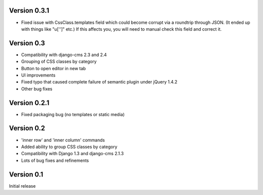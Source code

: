Version 0.3.1
-------------
* Fixed issue with CssClass.templates field which could become corrupt via a
  roundtrip through JSON. (It ended up with things like "u['']" etc.)  If this
  affects you, you will need to manual check this field and correct it.

Version 0.3
-----------
* Compatibility with django-cms 2.3 and 2.4
* Grouping of CSS classes by category
* Button to open editor in new tab
* UI improvements
* Fixed typo that caused complete failure of semantic plugin under jQuery 1.4.2
* Other bug fixes

Version 0.2.1
-------------

* Fixed packaging bug (no templates or static media)

Version 0.2
-----------

* 'inner row' and 'inner column' commands
* Added ability to group CSS classes by category
* Compatibility with Django 1.3 and django-cms 2.1.3
* Lots of bug fixes and refinements


Version 0.1
-----------

Initial release


